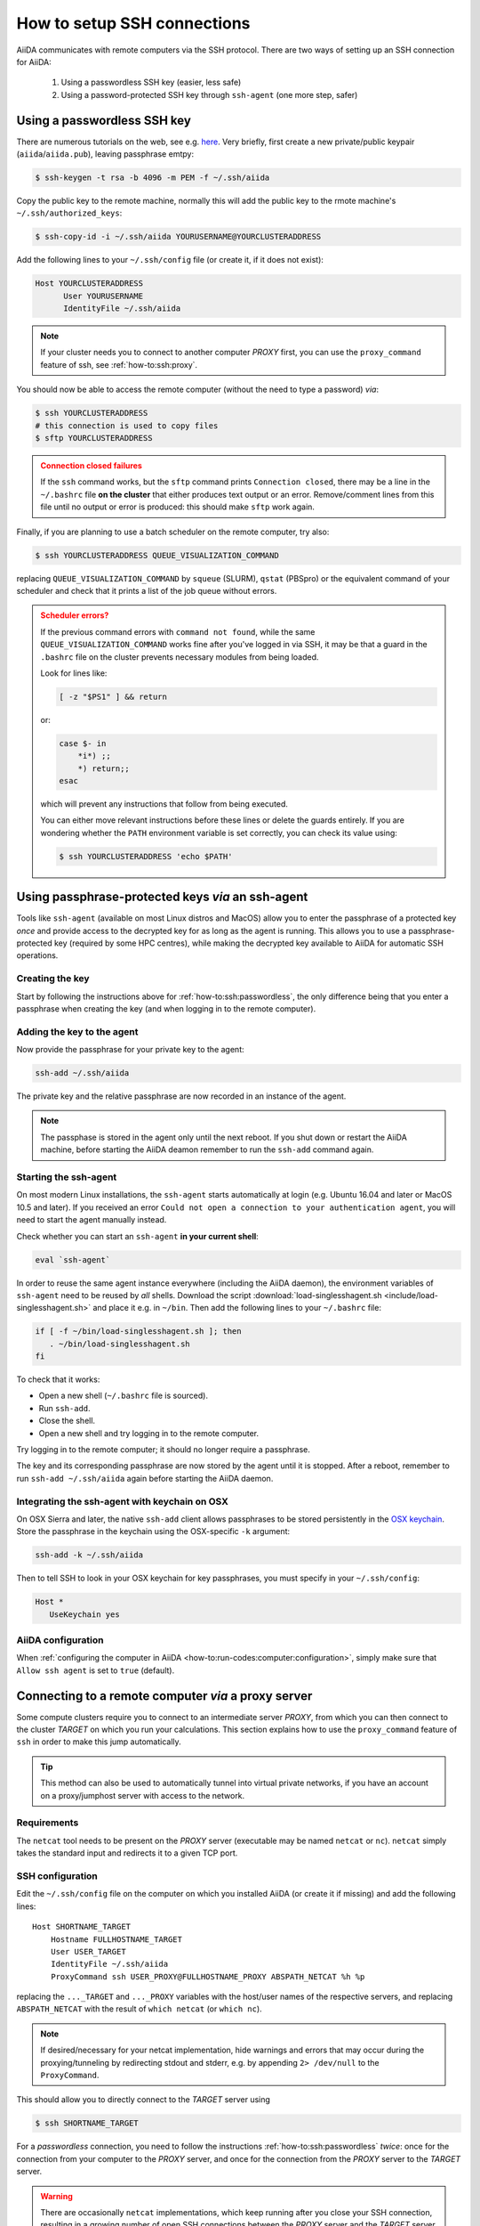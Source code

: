 .. _how-to:ssh:

****************************
How to setup SSH connections
****************************

AiiDA communicates with remote computers via the SSH protocol.
There are two ways of setting up an SSH connection for AiiDA:

 1. Using a passwordless SSH key (easier, less safe)
 2. Using a password-protected SSH key through ``ssh-agent`` (one more step, safer)

.. _how-to:ssh:passwordless:

Using a passwordless SSH key
============================


There are numerous tutorials on the web, see e.g. `here <https://www.redhat.com/sysadmin/passwordless-ssh>`_.
Very briefly, first create a new private/public keypair (``aiida``/``aiida.pub``), leaving passphrase emtpy:

.. code-block:: console

   $ ssh-keygen -t rsa -b 4096 -m PEM -f ~/.ssh/aiida

Copy the public key to the remote machine, normally this will add the public key to the rmote machine's ``~/.ssh/authorized_keys``:

.. code-block:: console

   $ ssh-copy-id -i ~/.ssh/aiida YOURUSERNAME@YOURCLUSTERADDRESS

Add the following lines to your ``~/.ssh/config`` file (or create it, if it does not exist):

.. code-block:: bash

   Host YOURCLUSTERADDRESS
         User YOURUSERNAME
         IdentityFile ~/.ssh/aiida

.. note::

  If your cluster needs you to connect to another computer *PROXY* first, you can use the ``proxy_command`` feature of ssh, see :ref:`how-to:ssh:proxy`.

You should now be able to access the remote computer (without the need to type a password) *via*:

.. code-block:: console

   $ ssh YOURCLUSTERADDRESS
   # this connection is used to copy files
   $ sftp YOURCLUSTERADDRESS

.. admonition:: Connection closed failures
   :class: attention title-icon-troubleshoot


   If the ``ssh`` command works, but the ``sftp`` command prints ``Connection closed``, there may be a line in the ``~/.bashrc`` file **on the cluster** that either produces text output or an error.
   Remove/comment lines from this file until no output or error is produced: this should make ``sftp`` work again.

Finally, if you are planning to use a batch scheduler on the remote computer, try also:

.. code-block:: console

   $ ssh YOURCLUSTERADDRESS QUEUE_VISUALIZATION_COMMAND

replacing ``QUEUE_VISUALIZATION_COMMAND`` by ``squeue`` (SLURM), ``qstat`` (PBSpro) or the equivalent command of your scheduler and check that it prints a list of the job queue without errors.

.. admonition:: Scheduler errors?
    :class: attention title-icon-troubleshoot

    If the previous command errors with ``command not found``, while the same ``QUEUE_VISUALIZATION_COMMAND`` works fine after you've logged in via SSH, it may be that a guard in the ``.bashrc`` file on the cluster prevents necessary modules from being loaded.

    Look for lines like:

    .. code-block:: bash

        [ -z "$PS1" ] && return

    or:

    .. code-block:: bash

        case $- in
            *i*) ;;
            *) return;;
        esac

    which will prevent any instructions that follow from being executed.

    You can either move relevant instructions before these lines or delete the guards entirely.
    If you are wondering whether the ``PATH`` environment variable is set correctly, you can check its value using:

    .. code-block:: bash

        $ ssh YOURCLUSTERADDRESS 'echo $PATH'

.. _how-to:ssh:passphrase:

Using passphrase-protected keys *via* an ssh-agent
==================================================


Tools like ``ssh-agent`` (available on most Linux distros and MacOS) allow you to enter the passphrase of a protected key *once* and provide access to the decrypted key for as long as the agent is running.
This allows you to use a passphrase-protected key (required by some HPC centres), while making the decrypted key available to AiiDA for automatic SSH operations.

Creating the key
^^^^^^^^^^^^^^^^

Start by following the instructions above for :ref:`how-to:ssh:passwordless`, the only difference being that you enter a passphrase when creating the key (and when logging in to the remote computer).

Adding the key to the agent
^^^^^^^^^^^^^^^^^^^^^^^^^^^

Now provide the passphrase for your private key to the agent:

.. code:: bash

    ssh-add ~/.ssh/aiida

The private key and the relative passphrase are now recorded in an instance of the agent.

.. note::

   The passphase is stored in the agent only until the next reboot.
   If you shut down or restart the AiiDA machine, before starting the AiiDA deamon remember to run the ``ssh-add`` command again.

Starting the ssh-agent
^^^^^^^^^^^^^^^^^^^^^^

On most modern Linux installations, the ``ssh-agent`` starts automatically at login (e.g. Ubuntu 16.04 and later or MacOS 10.5 and later).
If you received an error ``Could not open a connection to your authentication agent``, you will need to start the agent manually instead.

Check whether you can start an ``ssh-agent`` **in your current shell**:

.. code:: bash

   eval `ssh-agent`

In order to reuse the same agent instance everywhere (including the AiiDA daemon), the environment variables of ``ssh-agent`` need to be reused by *all* shells.
Download the script :download:`load-singlesshagent.sh <include/load-singlesshagent.sh>` and place it e.g. in ``~/bin``.
Then add the following lines to your ``~/.bashrc`` file:

.. code:: bash

   if [ -f ~/bin/load-singlesshagent.sh ]; then
      . ~/bin/load-singlesshagent.sh
   fi

To check that it works:

* Open a new shell (``~/.bashrc`` file is sourced).
* Run ``ssh-add``.
* Close the shell.
* Open a new shell and try logging in to the remote computer.

Try logging in to the remote computer; it should no longer require a passphrase.

The key and its corresponding passphrase are now stored by the agent until it is stopped.
After a reboot, remember to run ``ssh-add ~/.ssh/aiida`` again before starting the AiiDA daemon.

Integrating the ssh-agent with keychain on OSX
^^^^^^^^^^^^^^^^^^^^^^^^^^^^^^^^^^^^^^^^^^^^^^

On OSX Sierra and later, the native ``ssh-add`` client allows passphrases to be stored persistently in the `OSX keychain <https://support.apple.com/en-gb/guide/keychain-access/kyca1083/mac>`__.
Store the passphrase in the keychain using the OSX-specific ``-k`` argument:

.. code:: bash

    ssh-add -k ~/.ssh/aiida

Then to tell SSH to look in your OSX keychain for key passphrases, you must specify in your ``~/.ssh/config``:

.. code:: bash

   Host *
      UseKeychain yes

AiiDA configuration
^^^^^^^^^^^^^^^^^^^

When :ref:`configuring the computer in AiiDA <how-to:run-codes:computer:configuration>`, simply make sure that ``Allow ssh agent`` is set to ``true`` (default).

.. _how-to:ssh:proxy:

Connecting to a remote computer *via* a proxy server
====================================================

Some compute clusters require you to connect to an intermediate server *PROXY*, from which you can then connect to the cluster *TARGET* on which you run your calculations.
This section explains how to use the ``proxy_command`` feature of ``ssh`` in order to make this jump automatically.

.. tip::

  This method can also be used to automatically tunnel into virtual private networks, if you have an account on a proxy/jumphost server with access to the network.

Requirements
^^^^^^^^^^^^

The ``netcat`` tool needs to be present on the *PROXY* server (executable may be named ``netcat`` or ``nc``).
``netcat`` simply takes the standard input and redirects it to a given TCP port.

.. dropdown:: Installing netcat

    If neither ``netcat`` or ``nc`` are available, you will need to install it on your own.
    You can download a `netcat distribution <http://netcat.sourceforge.net/download.php>`_, unzip the downloaded package, ``cd`` into the folder and execute something like:

    .. code-block:: console

       $ ./configure --prefix=.
       $ make
       $ make install

    This usually creates a subfolder ``bin``, containing the ``netcat`` and ``nc`` executables.
    Write down the full path to ``nc`` which we will need later.



SSH configuration
^^^^^^^^^^^^^^^^^

Edit the ``~/.ssh/config`` file on the computer on which you installed AiiDA (or create it if missing) and add the following lines::

  Host SHORTNAME_TARGET
      Hostname FULLHOSTNAME_TARGET
      User USER_TARGET
      IdentityFile ~/.ssh/aiida
      ProxyCommand ssh USER_PROXY@FULLHOSTNAME_PROXY ABSPATH_NETCAT %h %p

replacing the ``..._TARGET`` and ``..._PROXY`` variables with the host/user names of the respective servers, and replacing ``ABSPATH_NETCAT`` with the result of ``which netcat`` (or ``which nc``).

.. note::

    If desired/necessary for your netcat implementation, hide warnings and errors  that may occur during the proxying/tunneling by redirecting stdout and stderr, e.g. by appending ``2> /dev/null`` to the ``ProxyCommand``.


This should allow you to directly connect to the *TARGET* server using

.. code-block:: console

   $ ssh SHORTNAME_TARGET

For a *passwordless* connection, you need to follow the instructions :ref:`how-to:ssh:passwordless` *twice*: once for the connection from your computer to the *PROXY* server, and once for the connection from the *PROXY* server to the *TARGET* server.


.. warning::

   There are occasionally ``netcat`` implementations, which keep running after you close your SSH connection, resulting in a growing number of open SSH connections between the *PROXY* server and the *TARGET* server.
   If you suspect an issue, it may be worth connecting to the *PROXY* server and checking how many ``netcat`` processes are running, e.g. via:

   .. code-block:: console

      $ ps -aux | grep netcat

AiiDA configuration
^^^^^^^^^^^^^^^^^^^

When :ref:`configuring the computer in AiiDA <how-to:run-codes:computer:configuration>`, AiiDA will automatically parse the required information from your ``~/.ssh/config`` file.

.. dropdown:: Specifying the proxy_command manually

    If, for any reason, you need to specify the ``proxy_command`` option of ``verdi computer configure ssh`` manually, please note the following:

      1. Don't use placeholders ``%h`` and ``%p`` (AiiDA replaces them only when parsing from the ``~/.ssh/config`` file) but provide the actual hostname and port.
      2. Don't include stdout/stderr redirection (AiiDA strips it automatically, but only when parsing from the ``~/.ssh/config`` file).


Using kerberos tokens
=====================

If the remote machine requires authentication through a Kerberos token (that you need to obtain before using ssh), you typically need to

 * install ``libffi`` (``sudo apt-get install libffi-dev`` under Ubuntu)
 * install the ``ssh_kerberos`` extra during the installation of aiida-core (see :ref:`intro:install:aiida-core`).

If you provide all necessary ``GSSAPI`` options in your ``~/.ssh/config`` file, ``verdi computer configure`` should already pick up the appropriate values for all the gss-related options.
